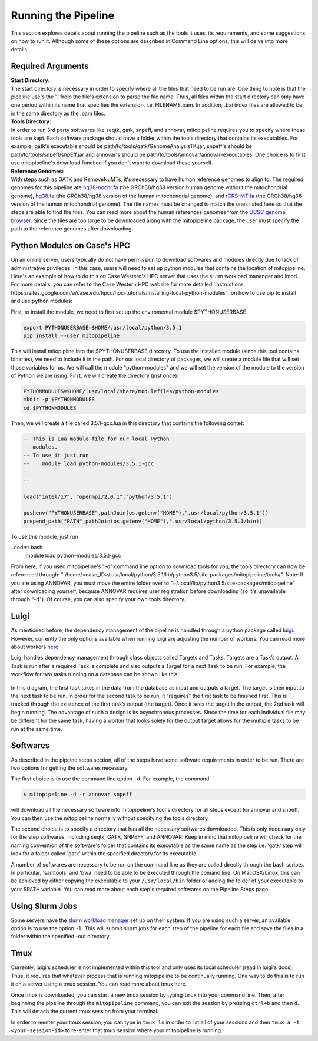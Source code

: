 Running the Pipeline
********************

This section explores details about running the pipeline such as the tools it uses, its requirements, and some suggestions on how to run it. Although some of these options are described in Command Line options, this will delve into more details.

Required Arguments
------------------

| **Start Directory:** 
| The start directory is necessary in order to specify where all the files that need to be run are. One thing to note is that the pipeline use's the '.' from the file's extension to parse the file name. Thus, all files within the start directory can only have one period within its name that specifies the extension, i.e. FILENAME.bam. In addition, .bai index files are allowed to be in the same directory as the .bam files.

| **Tools Directory:** 
| In order to run 3rd party softwares like seqtk, gatk, snpeff, and annovar, mitopipeline requires you to specify where these tools are kept. Each software package should have a folder within the tools directory that contains its executables. For example, gatk's executable should be path/to/tools/gatk/GenomeAnalysisTK.jar, snpeff's should be path/to/tools/snpeff/snpEff.jar and annovar's should be path/to/tools/annovar/annovar-executables. One choice is to first use mitopipeline's download function if you don't want to download these yourself.

| **Reference Genomes:**
| With steps such as GATK and RemoveNuMTs, it's necessary to have human reference genomes to align to. The required genomes for this pipeline are `hg38-nochr.fa <http://hgdownload.cse.ucsc.edu/goldenPath/hg38/bigZips/>`_ (the GRCh38/hg38 version human genome without the mitochondrial genome), `hg38.fa <http://hgdownload.cse.ucsc.edu/goldenPath/hg38/bigZips/>`_ (the GRCh38/hg38 version of the human mitochondrial genome), and `rCRS-MT.fa <http://hgdownload.cse.ucsc.edu/goldenPath/hg38/chromosomes/chrM.fa.gz>`_ (the GRCh38/hg38 version of the human mitochondrial genome). The file names must be changed to match the ones listed here so that the steps are able to find the files. You can read more about the human references genomes from the `UCSC genome browser <http://hgdownload.cse.ucsc.edu/downloads.html#human>`_. Since the files are too large to be downloaded along with the mitopipeline package, the user must specify the path to the reference genomes after downloading.

Python Modules on Case's HPC
-----------------------------

On an online server, users typically do not have permission to download softwares and modules directly due to lack of administrative privileges. In this case, users will need to set up python modules that contains the location of mitopipeline. Here's an example of how to do this on Case Western's HPC server that uses the slurm workload mananger and lmod. For more details, you can refer to the Case Western HPC website for more detailed `instructions https://sites.google.com/a/case.edu/hpcc/hpc-tutorials/installing-local-python-modules`_ on how to use pip to install and use python modules:

First, to install the module, we need to first set up the enviromental module $PYTHONUSERBASE.

.. code:: bash
    
    export PYTHONUSERBASE=$HOME/.usr/local/python/3.5.1
    pip install --user mitopipeline

This will install mitopipline into the $PYTHONUSERBASE directory. To use the installed module (since this tool contains binaries), we need to include it in the path. For our local directory of packages, we will create a module file that will set those variables for us. We will call the module "python-modules" and we will set the version of the module to the version of Python we are using. First, we will create the directory (just once).

.. code:: bash

    PYTHONMODULES=$HOME/.usr/local/share/modulefiles/python-modules
    mkdir -p $PYTHONMODULES
    cd $PYTHONMODULES

Then, we will create a file called 3.5.1-gcc.lua in this directory that contains the following contet:

.. code:: bash

    -- This is Lua module file for our local Python
    -- modules.
    -- To use it just run
    --    module load python-modules/3.5.1-gcc
    --
    --

    load("intel/17", "openmpi/2.0.1","python/3.5.1")

    pushenv("PYTHONUSERBASE",pathJoin(os.getenv("HOME"),".usr/local/python/3.5.1"))
    prepend_path("PATH",pathJoin(os.getenv("HOME"),".usr/local/python/3.5.1/bin))

To use this module, just run

..code:: bash
    module load python-modules/3.5.1-gcc

From here, if you used mitopipeline's "-d" command line option to download tools for you, the tools directory can now be referenced through: " /home/<case_ID>/.usr/local/python/3.5.1/lib/python3.5/site-packages/mitopipeline/tools/". Note: If you are using ANNOVAR, you must move the entire folder over to "~/.local/lib/python3.5/site-packages/mitopipeline" after downloading yourself, because ANNOVAR requires user registration before downloading (so it's unavailable through "-d"). Of course, you can also specify your own tools directory.

Luigi
-----

As mentioned before, the dependency management of the pipeline is handled through a python package called `luigi <https://github.com/spotify/luigi>`_. However, currently the only options available when running luigi are adjusting the number of workers. You can read more about workers `here <https://luigi.readthedocs.io/en/stable/api/luigi.worker.html>`_

Luigi handles dependency management through class objects called Targets and Tasks. Targets are a Task’s output. A Task is run after a required Task is complete and also outputs a Target for a next Task to be run. For example, the workflow for two tasks running on a database can be shown like this:	


.. figure:: https://raw.githubusercontent.com/timmykuo/mitopipeline/master/doc/luigi_tasks_targets.png


In this diagram, the first task takes in the data from the database as input and outputs a target. The target is then input to the next task to be run. In order for the second task to be run, it “requires” the first task to be finished first. This is tracked through the existence of the first task’s output (the target). Once it sees the target in the output, the 2nd task will begin  running. The advantage of such a design is its asynchronous processes. Since the time for each individual file may be different for the same task, having a worker that looks solely for the output target allows for the multiple tasks to be run at the same time.

Softwares
---------

As described in the pipeine steps section, all of the steps have some software requirements in order to be run. There are two options for getting the softwares necessary. 

The first choice is to use the command line option ``-d``. For example, the command

.. code:: console

    $ mitopipeline -d -r annovar snpeff

will download all the necessary software into mitopipeline's tool's directory for all steps except for annovar and snpeff. You can then use the mitopipeline normally without specifying the tools directory.

The second choice is to specify a directory that has all the necessary softwares downloaded. This is only necessary only for the step softwares, including seqtk, GATK, SNPEFF, and ANNOVAR. Keep in mind that mitopipeline will check for the naming convention of the software's folder that contains its executable as the same name as the step i.e. 'gatk' step will look for a folder called 'gatk' within the specified directory for its executable. 

A number of softwares are necessary to be run on the command line as they are called directly through the bash scripts. In particular, 'samtools' and 'bwa' need to be able to be executed through the comand line. On MacOSX/Linux, this can be achieved by either copying the executable to your ``/usr/local/bin`` folder or adding the folder of your executable to your $PATH variable. You can read more about each step's required softwares on the Pipeline Steps page.

Using Slurm Jobs
----------------

Some servers have the `slurm workload manager <https://slurm.schedmd.com/overview.html>`_ set up on their system. If you are using such a server, an available option is to use the option ``-l``. This will submit slurm jobs for each step of the pipeline for each file and save the files in a folder within the specified -out directory.

Tmux
----

Currently, luigi's scheduler is not implemented within this tool and only uses its local scheduler (read in luigi's docs). Thus, it requires that whatever process that is running mitopipeline to be continually running. One way to do this is to run it on a server using a tmux session. You can read more about tmux here.

Once tmux is downloaded, you can start a new tmux session by typing ``tmux`` into your command line. Then, after beginning the pipeline through the ``mitopipeline`` command, you can exit the session by pressing ``ctrl+b`` and then ``d``. This will detach the current tmux session from your terminal.

In order to reenter your tmux session, you can type in ``tmux ls`` in order to list all of your sessions and then ``tmux a -t <your-session-id>`` to re-enter that tmux session where your mitopipeline is running.
